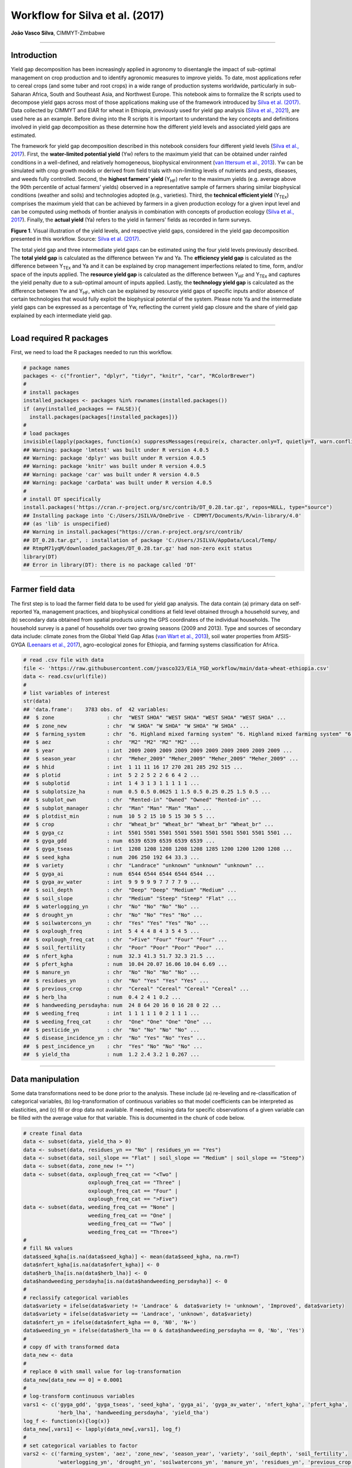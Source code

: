 Workflow for Silva et al. (2017)
================================

**João Vasco Silva**, CIMMYT-Zimbabwe

--------------

**Introduction**
----------------

Yield gap decomposition has been increasingly applied in agronomy to
disentangle the impact of sub-optimal management on crop production and
to identify agronomic measures to improve yields. To date, most
applications refer to cereal crops (and some tuber and root crops) in a
wide range of production systems worldwide, particularly in sub-Saharan
Africa, South and Southeast Asia, and Northwest Europe. This notebook
aims to formalize the R scripts used to decompose yield gaps across most
of those applications making use of the framework introduced by `Silva
et al. (2017) <https://doi.org/10.1016/j.eja.2016.06.017>`__. Data
collected by CIMMYT and EIAR for wheat in Ethiopia, previously used for
yield gap analysis (`Silva et al.,
2021 <https://doi.org/10.1007/s13593-020-00654-z>`__), are used here as
an example. Before diving into the R scripts it is important to
understand the key concepts and definitions involved in yield gap
decomposition as these determine how the different yield levels and
associated yield gaps are estimated.

The framework for yield gap decomposition described in this notebook
considers four different yield levels (`Silva et al.,
2017 <https://doi.org/10.1016/j.eja.2016.06.017>`__). First, the
**water-limited potential yield** (Yw) refers to the maximum yield that
can be obtained under rainfed conditions in a well-defined, and
relatively homogeneous, biophysical environment (`van Ittersum et al.,
2013 <https://doi.org/10.1016/j.fcr.2012.09.009>`__). Yw can be
simulated with crop growth models or derived from field trials with
non-limiting levels of nutrients and pests, diseases, and weeds fully
controlled. Second, the **highest farmers’ yield** (Y\ :sub:`HF`) refer
to the maximum yields (e.g. average above the 90th percentile of actual
farmers’ yields) observed in a representative sample of farmers sharing
similar biophysical conditions (weather and soils) and technologies
adopted (e.g., varieties). Third, the **technical efficient yield**
(Y\ :sub:`TEx`) comprises the maximum yield that can be achieved by
farmers in a given production ecology for a given input level and can be
computed using methods of frontier analysis in combination with concepts
of production ecology (`Silva et al.,
2017 <https://doi.org/10.1016/j.eja.2016.06.017>`__). Finally, the
**actual yield** (Ya) refers to the yield in farmers’ fields as recorded
in farm surveys.

|image1|

**Figure 1**. Visual illustration of the yield levels, and respective
yield gaps, considered in the yield gap decomposition presented in this
workflow. Source: `Silva et
al. (2017) <https://doi.org/10.1016/j.eja.2016.06.017>`__.

The total yield gap and three intermediate yield gaps can be estimated
using the four yield levels previously described. The **total yield
gap** is calculated as the difference between Yw and Ya. The
**efficiency yield gap** is calculated as the difference between
Y\ :sub:`TEx` and Ya and it can be explained by crop management
imperfections related to time, form, and/or space of the inputs applied.
The **resource yield gap** is calculated as the difference between
Y\ :sub:`HF` and Y\ :sub:`TEx` and captures the yield penalty due to a
sub-optimal amount of inputs applied. Lastly, the **technology yield
gap** is calculated as the difference between Yw and Y\ :sub:`HF`, which
can be explained by resource yield gaps of specific inputs and/or
absence of certain technologies that would fully exploit the biophysical
potential of the system. Please note Ya and the intermediate yield gaps
can be expressed as a percentage of Yw, reflecting the current yield gap
closure and the share of yield gap explained by each intermediate yield
gap.

--------------

**Load required R packages**
----------------------------

First, we need to load the R packages needed to run this workflow.

.. code:: r

   # package names
   packages <- c("frontier", "dplyr", "tidyr", "knitr", "car", "RColorBrewer")
   # 
   # install packages
   installed_packages <- packages %in% rownames(installed.packages())
   if (any(installed_packages == FALSE)){
     install.packages(packages[!installed_packages])}
   # 
   # load packages
   invisible(lapply(packages, function(x) suppressMessages(require(x, character.only=T, quietly=T, warn.conflicts=F))))
   ## Warning: package 'lmtest' was built under R version 4.0.5
   ## Warning: package 'dplyr' was built under R version 4.0.5
   ## Warning: package 'knitr' was built under R version 4.0.5
   ## Warning: package 'car' was built under R version 4.0.5
   ## Warning: package 'carData' was built under R version 4.0.5
   #
   # install DT specifically
   install.packages('https://cran.r-project.org/src/contrib/DT_0.28.tar.gz', repos=NULL, type="source")
   ## Installing package into 'C:/Users/JSILVA/OneDrive - CIMMYT/Documents/R/win-library/4.0'
   ## (as 'lib' is unspecified)
   ## Warning in install.packages("https://cran.r-project.org/src/contrib/
   ## DT_0.28.tar.gz", : installation of package 'C:/Users/JSILVA/AppData/Local/Temp/
   ## RtmpM71yqM/downloaded_packages/DT_0.28.tar.gz' had non-zero exit status
   library(DT)
   ## Error in library(DT): there is no package called 'DT'

--------------

**Farmer field data**
---------------------

The first step is to load the farmer field data to be used for yield gap
analysis. The data contain (a) primary data on self-reported Ya,
management practices, and biophysical conditions at field level obtained
through a household survey, and (b) secondary data obtained from spatial
products using the GPS coordinates of the individual households. The
household survey is a panel of households over two growing seasons (2009
and 2013). Type and sources of secondary data include: climate zones
from the Global Yield Gap Atlas (`van Wart et al.,
2013 <https://doi.org/10.1016/j.fcr.2012.11.023>`__), soil water
properties from AfSIS-GYGA (`Leenaars et al.,
2017 <https://doi.org/10.1088/1748-9326/aa9003>`__), agro-ecological
zones for Ethiopia, and farming systems classification for Africa.

.. code:: r

   # read .csv file with data
   file <- 'https://raw.githubusercontent.com/jvasco323/EiA_YGD_workflow/main/data-wheat-ethiopia.csv'
   data <- read.csv(url(file))
   # 
   # list variables of interest
   str(data)
   ## 'data.frame':    3783 obs. of  42 variables:
   ##  $ zone                 : chr  "WEST SHOA" "WEST SHOA" "WEST SHOA" "WEST SHOA" ...
   ##  $ zone_new             : chr  "W SHOA" "W SHOA" "W SHOA" "W SHOA" ...
   ##  $ farming_system       : chr  "6. Highland mixed farming system" "6. Highland mixed farming system" "6. Highland mixed farming system" "6. Highland mixed farming system" ...
   ##  $ aez                  : chr  "M2" "M2" "M2" "M2" ...
   ##  $ year                 : int  2009 2009 2009 2009 2009 2009 2009 2009 2009 2009 ...
   ##  $ season_year          : chr  "Meher_2009" "Meher_2009" "Meher_2009" "Meher_2009" ...
   ##  $ hhid                 : int  1 11 11 16 17 270 281 285 292 515 ...
   ##  $ plotid               : int  5 2 2 5 2 2 6 6 4 2 ...
   ##  $ subplotid            : int  1 4 3 1 3 1 1 1 1 1 ...
   ##  $ subplotsize_ha       : num  0.5 0.5 0.0625 1 1.5 0.5 0.25 0.25 1.5 0.5 ...
   ##  $ subplot_own          : chr  "Rented-in" "Owned" "Owned" "Rented-in" ...
   ##  $ subplot_manager      : chr  "Man" "Man" "Man" "Man" ...
   ##  $ plotdist_min         : num  10 5 2 15 10 5 15 30 5 5 ...
   ##  $ crop                 : chr  "Wheat_br" "Wheat_br" "Wheat_br" "Wheat_br" ...
   ##  $ gyga_cz              : int  5501 5501 5501 5501 5501 5501 5501 5501 5501 5501 ...
   ##  $ gyga_gdd             : num  6539 6539 6539 6539 6539 ...
   ##  $ gyga_tseas           : int  1208 1208 1208 1208 1208 1285 1200 1200 1200 1208 ...
   ##  $ seed_kgha            : num  206 250 192 64 33.3 ...
   ##  $ variety              : chr  "Landrace" "unknown" "unknown" "unknown" ...
   ##  $ gyga_ai              : num  6544 6544 6544 6544 6544 ...
   ##  $ gyga_av_water        : int  9 9 9 9 9 7 7 7 7 9 ...
   ##  $ soil_depth           : chr  "Deep" "Deep" "Medium" "Medium" ...
   ##  $ soil_slope           : chr  "Medium" "Steep" "Steep" "Flat" ...
   ##  $ waterlogging_yn      : chr  "No" "No" "No" "No" ...
   ##  $ drought_yn           : chr  "No" "No" "Yes" "No" ...
   ##  $ soilwatercons_yn     : chr  "Yes" "Yes" "Yes" "No" ...
   ##  $ oxplough_freq        : int  5 4 4 4 8 4 3 5 4 5 ...
   ##  $ oxplough_freq_cat    : chr  ">Five" "Four" "Four" "Four" ...
   ##  $ soil_fertility       : chr  "Poor" "Poor" "Poor" "Poor" ...
   ##  $ nfert_kgha           : num  32.3 41.3 51.7 32.3 21.5 ...
   ##  $ pfert_kgha           : num  10.04 20.07 16.06 10.04 6.69 ...
   ##  $ manure_yn            : chr  "No" "No" "No" "No" ...
   ##  $ residues_yn          : chr  "No" "Yes" "Yes" "Yes" ...
   ##  $ previous_crop        : chr  "Cereal" "Cereal" "Cereal" "Cereal" ...
   ##  $ herb_lha             : num  0.4 2 4 1 0.2 ...
   ##  $ handweeding_persdayha: num  24 8 64 20 16 0 16 28 0 22 ...
   ##  $ weeding_freq         : int  1 1 1 1 1 0 2 1 1 1 ...
   ##  $ weeding_freq_cat     : chr  "One" "One" "One" "One" ...
   ##  $ pesticide_yn         : chr  "No" "No" "No" "No" ...
   ##  $ disease_incidence_yn : chr  "No" "Yes" "No" "Yes" ...
   ##  $ pest_incidence_yn    : chr  "Yes" "No" "No" "No" ...
   ##  $ yield_tha            : num  1.2 2.4 3.2 1 0.267 ...

--------------

**Data manipulation**
---------------------

Some data transformations need to be done prior to the analysis. These
include (a) re-leveling and re-classification of categorical variables,
(b) log-transformation of continuous variables so that model
coefficients can be interpreted as elasticities, and (c) fill or drop
data not available. If needed, missing data for specific observations of
a given variable can be filled with the average value for that variable.
This is documented in the chunk of code below.

.. code:: r

   # create final data
   data <- subset(data, yield_tha > 0)
   data <- subset(data, residues_yn == "No" | residues_yn == "Yes")
   data <- subset(data, soil_slope == "Flat" | soil_slope == "Medium" | soil_slope == "Steep")
   data <- subset(data, zone_new != "")
   data <- subset(data, oxplough_freq_cat == "<Two" | 
                        oxplough_freq_cat == "Three" | 
                        oxplough_freq_cat == "Four" | 
                        oxplough_freq_cat == ">Five")
   data <- subset(data, weeding_freq_cat == "None" | 
                        weeding_freq_cat == "One" | 
                        weeding_freq_cat == "Two" | 
                        weeding_freq_cat == "Three+")
   # 
   # fill NA values
   data$seed_kgha[is.na(data$seed_kgha)] <- mean(data$seed_kgha, na.rm=T)
   data$nfert_kgha[is.na(data$nfert_kgha)] <- 0
   data$herb_lha[is.na(data$herb_lha)] <- 0
   data$handweeding_persdayha[is.na(data$handweeding_persdayha)] <- 0
   # 
   # reclassify categorical variables
   data$variety = ifelse(data$variety != 'Landrace' &  data$variety != 'unknown', 'Improved', data$variety)
   data$variety = ifelse(data$variety == 'Landrace', 'unknown', data$variety)
   data$nfert_yn = ifelse(data$nfert_kgha == 0, 'N0', 'N+')
   data$weeding_yn = ifelse(data$herb_lha == 0 & data$handweeding_persdayha == 0, 'No', 'Yes')
   # 
   # copy df with transformed data
   data_new <- data
   # 
   # replace 0 with small value for log-transformation
   data_new[data_new == 0] = 0.0001
   # 
   # log-transform continuous variables
   vars1 <- c('gyga_gdd', 'gyga_tseas', 'seed_kgha', 'gyga_ai', 'gyga_av_water', 'nfert_kgha', 'pfert_kgha',
              'herb_lha', 'handweeding_persdayha', 'yield_tha')
   log_f <- function(x){log(x)}
   data_new[,vars1] <- lapply(data_new[,vars1], log_f)
   # 
   # set categorical variables to factor
   vars2 <- c('farming_system', 'aez', 'zone_new', 'season_year', 'variety', 'soil_depth', 'soil_fertility',
              'waterlogging_yn', 'drought_yn', 'soilwatercons_yn', 'manure_yn', 'residues_yn', 'previous_crop',
              'oxplough_freq_cat', 'weeding_yn', 'pesticide_yn', 'disease_incidence_yn', 'pest_incidence_yn')
   data_new[,vars2] <- lapply(data_new[,vars2], factor)

--------------

**Descriptive statistics**
--------------------------

Descriptive statistics of the actual yield and (continuous) crop
management variables used in the analysis for the 2 years of the survey
are provided below. Actual yield of wheat across Ethiopia was on average
1.76 t/ha in 2009 and 1.77 t/ha in 2013. N and P application rates were
on average 48 kg N/ha and 20 kg P/ha, respectively. Plot sizes were on
average 0.45 ha in 2009 and 0.40 ha in 2013.

============================ ========= ========= ========== ==========
Variable                     Mean 2009 Mean 2013 StDev 2009 StDev 2013
============================ ========= ========= ========== ==========
Hand-weeding (person-day/ha) 21.84     24.28     30.46      35.46
Herbicide use (L/ha)         0.5       0.59      0.83       0.88
N application rate (kg N/ha) 48.07     48.99     40.53      32.04
P application rate (kg P/ha) 19.63     20.34     13.93      12.36
Seed rate (kg/ha)            192.88    195.43    79.85      95.66
Plot size (ha)               0.45      0.4       0.39       0.3
Actual wheat yield (t/ha)    1.76      1.77      1.13       1.09
============================ ========= ========= ========== ==========

--------------

**Efficiency yield gap**
------------------------

A stochastic frontier model is needed to estimate Y\ :sub:`TEx` and the
efficiency yield gap. Stochastic frontier analysis is an econometric
technique widely used for benchmarking different production units
(`Kumbhakar & Lovell,
2000 <https://doi.org/10.1017/CBO9781139174411>`__). Stochastic
frontiers differentiate two random errors: technical inefficiency,
*u\ i* (translated in agronomic terms as the efficiency yield gap), and
random noise, *v\ i*, hence separating the effects of sub-optimal crop
management (*u\ i*) from random noise (*v\ i*) in the response variable.
For yield gap analysis, the variables used to estimate stochastic
frontiers need to be selected based on principles of production ecology
(`van Ittersum & Rabbinge,
1997 <https://doi.org/10.1016/S0378-4290(97)00037-3>`__) to capture the
impact of growth-defining, -limiting, and -reducing factors on crop
yield.

It is important to fit an **ordinary least squares (OLS) regression**
prior to fit a stochastic frontier. Although both models have the same
structure, and should exhibit similar signs and effect sizes for the
different variables, OLS regressions allow the computation of Variance
Inflation Factors (VIF) and hence to assess multicolinearity between
variables. As a rule-of-thumb, VIF values above 10 indicate
multicolinearity between variables, which is helpful to screen the final
set of variables to be included in the model (see:
https://en.wikipedia.org/wiki/Variance_inflation_factor). Please note
the VIF values and parameter estimates are not shown, but can be
obtained by removing the symbol # in the chunk of code below.

.. code:: r

   # fit ols regression model
   ols <- 
     lm(yield_tha ~ 
        season_year + gyga_gdd + gyga_tseas + seed_kgha + variety +
        gyga_ai + gyga_av_water + soil_depth + soil_fertility + waterlogging_yn + drought_yn + soilwatercons_yn + 
        nfert_kgha + manure_yn + residues_yn + previous_crop + oxplough_freq_cat +                                
        herb_lha + handweeding_persdayha + weeding_yn + pesticide_yn + disease_incidence_yn + pest_incidence_yn,  
        data=data_new)
   #
   # check vif values
   # vif(ols)
   #
   # see parameter estimates
   # summary(ols)

The OLS regression fitted above can now be fitted as a **stochastic
frontier model with a Cobb-Douglas functional form**. The Cobb-Douglas
functional form takes only the first-order terms and is thus the
simplest model that can be fit to the data. Two functions from the R
package *frontier* are used here: (1) the function *sfa()* is used to
estimate model parameters and, (2) the function *efficiencies()* is used
to estimate the technical efficiency scores (or the equivalent
efficiency yield gap in agronomy). Further information about the
theoretical background of these functions can be found in `Battese &
Coelli (1992) <http://dx.doi.org/10.1007/BF00158774>`__. This is
illustrated in the chunk of code below, which results are the same as
those presented in Table 3 of `Silva et
al. (2021) <https://doi.org/10.1007/s13593-020-00654-z>`__ for the
pooled data. The reader is thus referred to that manuscript for further
interpretation of model coefficients.

.. code:: r

   # fit cobb-douglas stochastic frontier
   sfa_cd <- 
     sfa(yield_tha ~ 
       season_year + gyga_gdd + gyga_tseas + seed_kgha + variety +
       gyga_ai + gyga_av_water + soil_depth + soil_fertility + waterlogging_yn + drought_yn + soilwatercons_yn +
       nfert_kgha + manure_yn + residues_yn + previous_crop + oxplough_freq_cat +
       herb_lha + handweeding_persdayha + weeding_yn + pesticide_yn + disease_incidence_yn + pest_incidence_yn,
       data=data_new)
   #
   # add technical efficiency score to data frame
   data_new$te_score_cd = efficiencies(sfa_cd, asInData=T)
   #
   # see parameter estimates
   summary(sfa_cd)
   ## Error Components Frontier (see Battese & Coelli 1992)
   ## Inefficiency decreases the endogenous variable (as in a production function)
   ## The dependent variable is logged
   ## Iterative ML estimation terminated after 33 iterations:
   ## log likelihood values and parameters of two successive iterations
   ## are within the tolerance limit
   ## 
   ## final maximum likelihood estimates
   ##                           Estimate Std. Error  z value  Pr(>|z|)    
   ## (Intercept)              9.7733888  1.1050740   8.8441 < 2.2e-16 ***
   ## season_yearMeher_2013   -0.0539923  0.0264810  -2.0389  0.041460 *  
   ## gyga_gdd                -0.5840446  0.0909876  -6.4189 1.372e-10 ***
   ## gyga_tseas              -0.3252022  0.0525343  -6.1903 6.006e-10 ***
   ## seed_kgha                0.0976523  0.0123652   7.8974 2.849e-15 ***
   ## varietyunknown          -0.0018340  0.0231824  -0.0791  0.936944    
   ## gyga_ai                 -0.3311850  0.0594151  -5.5741 2.488e-08 ***
   ## gyga_av_water           -0.0080901  0.0412886  -0.1959  0.844658    
   ## soil_depthMedium        -0.0742006  0.0232508  -3.1913  0.001416 ** 
   ## soil_depthShallow       -0.0812014  0.0291497  -2.7857  0.005342 ** 
   ## soil_fertilityMedium    -0.0568591  0.0203025  -2.8006  0.005101 ** 
   ## soil_fertilityPoor      -0.1627704  0.0309154  -5.2650 1.402e-07 ***
   ## waterlogging_ynYes      -0.3472614  0.0379737  -9.1448 < 2.2e-16 ***
   ## drought_ynYes           -0.4474776  0.0456593  -9.8004 < 2.2e-16 ***
   ## soilwatercons_ynYes      0.0585665  0.0275969   2.1222  0.033820 *  
   ## nfert_kgha               0.2723653  0.0126521  21.5272 < 2.2e-16 ***
   ## manure_ynYes             0.0373056  0.0261372   1.4273  0.153494    
   ## residues_ynYes           0.0316401  0.0270959   1.1677  0.242925    
   ## previous_cropLegume      0.0220438  0.0244585   0.9013  0.367442    
   ## previous_cropOther       0.1230667  0.0264684   4.6496 3.326e-06 ***
   ## oxplough_freq_cat>Five   0.0534308  0.0580652   0.9202  0.357475    
   ## oxplough_freq_catFour   -0.0126670  0.0569799  -0.2223  0.824075    
   ## oxplough_freq_catThree  -0.1015532  0.0573738  -1.7700  0.076722 .  
   ## herb_lha                 0.0134322  0.0029268   4.5894 4.446e-06 ***
   ## handweeding_persdayha   -0.0038850  0.0020551  -1.8905  0.058697 .  
   ## weeding_ynYes            0.0369644  0.0496531   0.7445  0.456602    
   ## pesticide_ynYes          0.1208168  0.0495391   2.4388  0.014735 *  
   ## disease_incidence_ynYes -0.3161391  0.0314308 -10.0582 < 2.2e-16 ***
   ## pest_incidence_ynYes    -0.0857481  0.0733460  -1.1691  0.242367    
   ## sigmaSq                  0.5977253  0.0250709  23.8414 < 2.2e-16 ***
   ## gamma                    0.7421739  0.0246107  30.1565 < 2.2e-16 ***
   ## ---
   ## Signif. codes:  0 '***' 0.001 '**' 0.01 '*' 0.05 '.' 0.1 ' ' 1
   ## log likelihood value: -3066.353 
   ## 
   ## cross-sectional data
   ## total number of observations = 3694 
   ## 
   ## mean efficiency: 0.633058

The simple Cobb-Douglas model fitted above can be made more complex by
adding second-order terms in what is known as a **stochastic frontier
model with a translog functional form**. This functional form is most
flexible as it considers non-linear relations between variables (squared
terms and interactions). Yet, the translog functional form should only
be fitted last to assess non-linear effects on crop yield as the large
number of parameters make it difficult to interpret. The functions
*sfa()* and *efficiencies()* are used again to estimate model parameters
and technical efficiency scores, respectively. Please note this output
is not displayed given the large number of parameters involved. To do
so, kindly remove the symbol # in the chunk of code below.

.. code:: r

   # fit translog stochastic frontier
   sfa_tl <- 
     sfa(yield_tha ~ 
           
      # 1st order terms (linear)
      season_year + gyga_gdd + gyga_tseas + seed_kgha + variety +
      gyga_ai + gyga_av_water + soil_depth + soil_fertility + waterlogging_yn + drought_yn + soilwatercons_yn +
      nfert_kgha + manure_yn + residues_yn + previous_crop + oxplough_freq_cat +
      herb_lha + handweeding_persdayha + weeding_yn + pesticide_yn + disease_incidence_yn + pest_incidence_yn +
         
      # 2nd order terms (squared)
      I(0.5*gyga_gdd^2) + I(0.5*gyga_tseas^2) + I(0.5*seed_kgha^2) +
      I(0.5*gyga_ai^2) + I(0.5*gyga_av_water^2) +
      I(0.5*nfert_kgha^2) +
      I(0.5*herb_lha^2) + I(0.5*handweeding_persdayha^2) +
         
      # 2nd order terms (interactions) 
      I(gyga_gdd*gyga_tseas) + I(gyga_gdd*seed_kgha) + I(gyga_gdd*gyga_ai) + I(gyga_gdd*gyga_av_water) +
        I(gyga_gdd*nfert_kgha) + I(gyga_gdd*herb_lha) + I(gyga_gdd*handweeding_persdayha) +
      I(gyga_tseas*seed_kgha) + I(gyga_tseas*gyga_ai) + I(gyga_tseas*gyga_av_water) + I(gyga_tseas*nfert_kgha) +
        I(gyga_tseas*herb_lha) + I(gyga_tseas*handweeding_persdayha) +
      I(seed_kgha*gyga_ai) + I(seed_kgha*gyga_av_water) + I(seed_kgha*nfert_kgha) + I(seed_kgha*herb_lha) +
        I(seed_kgha*handweeding_persdayha) +
      I(gyga_ai*gyga_av_water) + I(gyga_ai*nfert_kgha) + I(gyga_ai*herb_lha) + I(gyga_ai*handweeding_persdayha) +
      I(gyga_av_water*nfert_kgha) + I(gyga_av_water*herb_lha) + I(gyga_av_water*handweeding_persdayha) +
      I(nfert_kgha*herb_lha) + I(nfert_kgha*handweeding_persdayha) +
      I(herb_lha*handweeding_persdayha),
      data=data_new)
   #
   # add technical efficiency score to data frame
   data_new$te_score_tl = efficiencies(sfa_tl, asInData=T)
   #
   # see parameter estimates
   # summary(sfa_tl)

The two chunks of code above added two new columns to the original data
frame, namely **te_score_cd** and **te_score_tl**. These technical
efficiency scores range between 0 and 1 and indicate how extra yield
could have been produced for the observed level of inputs. For instance,
if the technical efficiency score is equal to 0.2 for a specific field,
then that field only produced 20% of what it could have produced with
the level of inputs it received. The efficiency yield gap is the
agronomic equivalent of technical inefficiency when variables used in
the stochastic frontier analysis are selected based on concepts of
production ecology. Thus, Y\ :sub:`TEx` and the efficiency yield gap can
be estimated from the technical efficiency scores as follows.

.. code:: r

   # estimate efficiency yield gap (%)
   data_new['efficiency_yg'] = 100 - (data_new['te_score_cd'] * 100)
   #
   # select relevant columns
   data_new <- data_new[c('zone_new', 'season_year', 'hhid', 'plotid', 'subplotid', 'te_score_cd', 'te_score_tl', 
                          'efficiency_yg')]
   #
   # merge the new columns to original data frame
   data <- merge(data, data_new, by=c('zone_new', 'season_year', 'hhid', 'subplotid'), all.x=T)
   #
   # estimate technical efficiency yield (t/ha)
   data['ytex_tha'] = data['yield_tha'] / data['te_score_cd']

--------------

**Resource yield gap**
----------------------

Before calculating Y\ :sub:`HF`, it is useful to categorize the
farm-fields into highest-, average-, and lowest-yielding based on the
distribution of the actual yield. Highest-yielding fields were
identified as the observations above the 90th percentile of Ya and the
highest farmers’ yields (Y\ :sub:`HF`) were computed as the mean Ya for
these fields. Similarly, the lowest-yielding fields were identified as
the observations below the 10th percentile of Ya (Y\ :sub:`LF`), and the
average-yielding fields as the observations between the 10th and the
90th percentile of Ya (Y\ :sub:`AF`).

The field classification described above needs to be done for a **given
biophysical unit**, composed in this case of a unique year x climate
zone x soil fertility combination, to avoid confounding between
environmental conditions and crop management. For wheat in Ethiopia,
‘year’ refers to the Meher seasons of 2009 and 2013, ‘climate zone’
refers to the units included in the climate delineation scheme of GYGA,
and ‘soil fertility’ refers to farmers’ own assessment of the fertility
of their soil. Variety type was not considered in the the field
classification because there was no significant yield difference between
variety types (see results of the Cobb-Douglas stochastic frontier model
above), but it should be considered otherwise.

.. code:: r

   # create an empty data frame
   data_final <- data.frame()
   #
   # create loop per year
   for(yr in unique(data$year)){
     subset_year <- subset(data, year == yr)
     #
     # create loop per climate zone
     for(cz in unique(subset_year$gyga_cz)){
       subset_cz <- subset(subset_year, gyga_cz == cz)
       #
       # create loop per soil type
       for(soil in unique(subset_cz$soil_fertility)){
         subset_soil <- subset(subset_cz, soil_fertility == soil)
         
         # create column with field class based on yield distribution
         subset_soil$field_class <- ifelse(subset_soil$yield_tha >= quantile(subset_soil$yield_tha, 0.90), 
                                              'YHF', '')
         subset_soil$field_class <- ifelse(subset_soil$yield_tha <= quantile(subset_soil$yield_tha, 0.10), 
                                              'YLF', subset_soil$field_class)
         subset_soil$field_class <- ifelse(subset_soil$yield_tha > quantile(subset_soil$yield_tha, 0.10) & 
                                              subset_soil$yield_tha < quantile(subset_soil$yield_tha, 0.90), 
                                              'YAF', subset_soil$field_class)
         #
         # subset highest yielding fields only
         yhf <- subset(subset_soil, field_class == 'YHF')
         #
         # add column with yhf in t/ha to data frame
         subset_soil['yhf_tha'] <- mean(yhf$yield_tha, na.rm=T)
         #
         # bind all individual fields into single data frame
         data_final <- rbind(data_final, subset_soil)
   }}}

The chunk of code above implements the classification of fields as
highest-, average-, and lowest-yielding fields and the estimation of
Y\ :sub:`HF` for each field in the data set. The variables used for this
classification (i.e., year, climate zone, and soil fertility class) were
the most suitable for this specific example, meaning it is possible to
use other types of variables to control for differences in biophysical
conditions across fields (e.g., landscape position or slope), which will
depend on the data set and cropping systems at stake.

--------------

**Technology yield gap**
------------------------

The water-limited yield (Yw) is the yield benchmark for rainfed crops
(`van Ittersum et al.,
2013 <https://doi.org/10.1016/j.fcr.2012.09.009>`__), which is the case
of wheat in Ethiopia. Spatial-explicit data on Yw can be obtained from
different sources and a **tier-approach** is proposed for that. The most
preferred data source on yield ceilings is GYGA from which data can be
sourced through http://www.yieldgap.org (an API to GYGA can also be
created on a demand basis). If the required data are not available in
GYGA, yield ceilings can be simulated with crop models or obtained
through literature review (least preferred option). Simulated yields in
GYGA refer to most recently released high-yield crop cultivars, grown in
pure stands. Yet, yield ceilings should be simulated for different
varieties when data are available and different varieties are known to
have different yield potential - see `Silva et
al. (2022) <https://doi.org/10.1016/j.agsy.2022.103383>`__ for an
example of how to consider yield gaps due to variety choice in the yield
gap decomposition framework used here.

The chunk of code below combines the water-limited yield data retrieved
from GYGA based on the GPS coordinates of the surveyed households to the
main database containing all field level data. The steps needed to
retrieve these data from the GYGA API are shown in a **companion
notebook**. Note: the water-limited yields presented here are slightly
different than those presented in `Silva et al.,
(2021) <https://doi.org/10.1007/s13593-020-00654-z>`__ due to different
criteria used to retrieve these data in the companion script.

.. code:: r

   # load dataframe with yw data
   file <- 'https://raw.githubusercontent.com/jvasco323/EiA_YGD_workflow/main/data-gps-coordinates-final.csv'
   yw_data <- read.csv(url(file))
   yw_data <- yw_data[c('hhid', 'GYGA_CZ', 'Yw_average', 'Yw_2009', 'Yw_2013')]
   yw_data <- unique(yw_data)
   #
   # merge yw data with the rest of the data
   data_final <- merge(data_final, yw_data, by='hhid', all.x=T)
   #
   # get yw per field
   data_final$yw_tha <- ifelse(data_final$year == 2009, data_final$Yw_2009, data_final$Yw_2013)
   #
   # summarize of yw data
   summary_yw <- unique(data_final[c('GYGA_CZ', 'Yw_average', 'Yw_2009', 'Yw_2013')])
   summary_yw <- aggregate(summary_yw[c(2:4)], by=list('GYGA_CZ'=summary_yw$GYGA_CZ), FUN=mean)
   summary_yw[c(2:4)] <- round(summary_yw[c(2:3)], 1)
   colnames(summary_yw)[1] <- 'Climate zone'
   colnames(summary_yw)[2] <- 'Yw long-term (t/ha)'
   colnames(summary_yw)[3] <- 'Yw 2009 (t/ha)'
   colnames(summary_yw)[4] <- 'Yw 2013 (t/ha)'
   DT::datatable(summary_yw,
                 options=list(pageLength=5, 
                              lengthMenu=c(5, 10, 15)))
   ## Error in loadNamespace(name): there is no package called 'DT'

--------------

**Yield gap decomposition**
---------------------------

The four yield levels needed for yield gap decomposition were calculated
in the previous section. At last, the intermediate yield gaps need to be
estimated in t/ha and in terms of yield gap closure, i.e., relative to
Yw. This what the chunk of code below implements. With all this
information in hand, a summary figure showing the **yield gap
decomposition** for units of interest can be produced. This is
exemplified here for different administrative regions and for different
farming systems.

Below is the code for estimating the **yield gaps in t/ha**. Please note
automation is needed for data sets spanning over many years, but the
general principle is the same.

.. code:: r

   # total yield gap in t/ha
   data_final['yg_total_2009'] <- data_final['Yw_2009'] - data_final['yield_tha']
   data_final['yg_total_2013'] <- data_final['Yw_2013'] - data_final['yield_tha']
   data_final['yg_total'] <- ifelse(data_final$year == 2009, data_final$yg_total_2009, 
                                                             data_final$yg_total_2013)
   #
   # efficiency yield gap in t/ha
   data_final['eff_yg_tha_2009'] <- data_final['ytex_tha'] - data_final['yield_tha']
   data_final['eff_yg_tha_2013'] <- data_final['ytex_tha'] - data_final['yield_tha']
   data_final['eff_yg_tha'] <- ifelse(data_final$year == 2009, data_final$eff_yg_tha_2009, 
                                                               data_final$eff_yg_tha_2013)
   #
   # resource yield gap in t/ha
   data_final['res_yg_tha_2009'] <- data_final['yhf_tha'] - data_final['ytex_tha']
   data_final['res_yg_tha_2013'] <- data_final['yhf_tha'] - data_final['ytex_tha']
   data_final['res_yg_tha'] <- ifelse(data_final$year == 2009, data_final$res_yg_tha_2009, 
                                                               data_final$res_yg_tha_2013)
   #
   # technology yield gap in t/ha
   data_final['tech_yg_tha_2009'] <- data_final['Yw_2009'] - data_final['yhf_tha']
   data_final['tech_yg_tha_2013'] <- data_final['Yw_2013'] - data_final['yhf_tha']
   data_final['tech_yg_tha'] <- ifelse(data_final$year == 2009, data_final$tech_yg_tha_2009, 
                                                                data_final$tech_yg_tha_2013)
   #
   # aggregate absolute yield gaps by zone
   absolute <- aggregate(data_final[c('yield_tha', 'eff_yg_tha', 'res_yg_tha', 'tech_yg_tha')], by=list('zone_new'=data_final$zone_new), FUN=mean, na.rm=T)
   absolute_t <- t(absolute)
   colnames(absolute_t) <- absolute$zone_new
   absolute_t <- absolute_t[-1, ]
   #
   # make barplot
   pal <- rev(palette(brewer.pal(n=4, name="Blues")))
   pal <- rev(palette(brewer.pal(n=4, name="Blues")))
   par(mfrow=c(1,1), mar=c(7,5,4,9), yaxs='i')
   {barplot(absolute_t, 
            las=2, 
            cex.lab=1.1,
            ylim=c(0, 10),
            ylab='Yield and yield gaps (t/ha)',
            main='Yield gap decomposition for wheat in Ethiopia (t/ha)',
            col=pal) 
    abline(h=9, col="black", lty=2)
    legend("topright", 
           inset=c(-0.325, 0),
           legend=c("Technology Yg", "Resource Yg", "Efficiency Yg", "Actual yield"), 
           fill=c(palette(brewer.pal(n=4, name="Blues"))), 
           xpd=TRUE)
    box()}

|image2|

Below is the code for estimating the **yield gap closure relative to
Yw**. Please note automation is needed for data sets spanning over many
years, but the general principle is the same.

.. code:: r

   # yield gap closure relative to yw
   data_final['yg_closure_2009'] <- (data_final['yield_tha'] / data_final['Yw_2009']) * 100
   data_final['yg_closure_2013'] <- (data_final['yield_tha'] / data_final['Yw_2013']) * 100
   data_final['yg_closure'] <- ifelse(data_final$year == 2009, data_final$yg_closure_2009, 
                                                               data_final$yg_closure_2013)
   #
   # ytex relative to yw
   data_final['eff_yg_2009'] <- (data_final['ytex_tha'] / data_final['Yw_2009']) * 100
   data_final['eff_yg_2013'] <- (data_final['ytex_tha'] / data_final['Yw_2013']) * 100
   data_final['ytex_closure'] <- ifelse(data_final$year == 2009, data_final$eff_yg_2009, 
                                                                 data_final$eff_yg_2013)
   #
   # yhf relative to yw
   data_final['res_yg_2009'] <- (data_final['yhf_tha'] / data_final['Yw_2009']) * 100
   data_final['res_yg_2013'] <- (data_final['yhf_tha'] / data_final['Yw_2013']) * 100
   data_final['yhf_closure'] <- ifelse(data_final$year == 2009, data_final$res_yg_2009, 
                                                                data_final$res_yg_2013)
   #
   # intermediate yield gaps
   data_final$eff_yg <- data_final$ytex_closure - data_final$yg_closure
   data_final$res_yg <- data_final$yhf_closure - data_final$ytex_closure
   data_final$tech_yg <- 100 - data_final$yhf_closure
   #
   # aggregate absolute yield gaps by zone
   relative <- aggregate(data_final[c('yg_closure', 'eff_yg', 'res_yg', 'tech_yg')], by=list('zone_new'=data_final$zone_new), FUN=mean, na.rm=T)
   relative_t <- t(relative)
   colnames(relative_t) <- relative$zone_new
   relative_t <- relative_t[-1, ]
   #
   # make barplot
   par(mfrow=c(1,1), mar=c(7,5,4,9), yaxs='i')
   {barplot(relative_t, 
            las=2, 
            cex.lab=1.1,
            ylim=c(0, 100),
            ylab='Yield gap closure (% of Yw)',
            main='Yield gap decomposition for wheat in Ethiopia (%)',
            col=pal) 
    abline(h=50, col="black", lty=2)
    abline(h=80, col="black", lty=1)
    legend("topright", 
           inset=c(-0.325, 0),
           legend=c("Technology Yg", "Resource Yg", "Efficiency Yg", "Actual yield"), 
           fill=c(palette(brewer.pal(n=4, name="Blues"))),
           xpd=T)
    box()}

|image3|

--------------

**Recommendations**
-------------------

The work flow described in this notebook was applied to a wide range of
(cereal) cropping systems worldwide. The relative importance of the
three intermediate yield gaps, as well as inter-linkages between them,
depend on the degree of yield gap closure (i.e., level of
intensification) of the cropping system/dataset in question. The
experiences learned so far with the application of this framework across
contrasting cropping systems can be summarized as follows:

-  **Low yielding cereal crops in Ethiopia and Zambia:** Large
   importance of the technology yield gap, which is often confounded
   with the resource yield gap, because inputs used in highest yielding
   fields is way below the inputs needed to reach the water-limited
   yield. Possible confounds between the technology and efficiency yield
   gaps is also possible when resource-use efficiency observed on-farm
   is way below what is agronomically possible (due to e.g., poor crop
   establishment or poor management of pests, diseases, and weeds). For
   further examples and information see `Assefa et
   al. (2020) <https://doi.org/10.1007/s12571-019-00981-4>`__, `Silva et
   al., (2021) <https://doi.org/10.1007/s13593-020-00654-z>`__, and
   `Silva et al. (2023) <https://doi.org/10.1007/s13593-023-00872-1>`__.

-  **Intermediate yielding cereal crops in the Philippines:** Similar
   relative importance of efficiency, resource, and technology yield
   gaps. This means that yield gaps in such cropping systems are
   explained by a multitude of factors: sub-optimal time, space, form,
   and rate of input use and technologies used on-farm not being able to
   reach the potential or water-limited yield. Such patterns have also
   been observed for other rice cropping systems in Southeast Asia
   (e.g., Thailand). For further examples and information see `Silva et
   al. (2017) <https://doi.org/10.1016/j.eja.2016.06.017>`__ and `Silva
   et al. (2022) <https://doi.org/10.1016/j.agsy.2022.103383>`__.

-  **High yielding cereal crops in the Netherlands and NW India:** Small
   resource yield gap and the also small total yield gap is equally
   explained by efficiency and technology yield gaps. It is questionable
   to focus only on explaining yield gaps in such cropping systems, as
   often there is scope to reduce input use without compromising yield.
   It is thus important to complement such analysis with studies on
   resource-use efficiency, and to consider pests, diseases, and weeds
   as these are often responsible for the small yield gaps observed. For
   further examples and information see `Silva et
   al. (2017) <https://doi.org/10.1016/j.agsy.2017.06.005>`__ and `Nayak
   et al. (2022) <https://doi.org/10.1016/j.fcr.2021.108328>`__.

The framework has **limitations** that users must be aware of. Firstly,
the framework takes a production perspective and does not consider
profitability or links to policy explicitly. An example on how to do so
can be found in `van Dijk et
al. (2017) <https://doi.org/10.1016/j.agsy.2017.03.004>`__. Secondly,
yield ceilings only consider a limited set of climatic, edaphic, and
management factors, which might overestimate the yields (and hence the
technology yield gap) that can potentially be obtained in practice. For
instance, soil acidity can be a serious constraint to crop yields in
some areas and such effects are not captured in the yield ceilings
simulated (`Silva et al.,
2023 <https://doi.org/10.1007/s13593-023-00872-1>`__). It is thus
recommended to compare the simulated yield ceilings against experimental
trial data under optimal conditions. Thirdly, conclusions derived from
the interpretation of resource yield gaps must be contextualized with
knowledge about the farming system. For instance, promoting greater
amounts of inputs might be detrimental to farmers in dryland areas with
erratic rainfall (`Silva et al.,
2023 <https://doi.org/10.1007/s13593-023-00872-1>`__) whereas in other
regions promoting increased fertilizer use might lead to increased
disease pressure (`Silva et al.,
2022 <https://doi.org/10.1016/j.agsy.2022.103383>`__). Lastly, it is
difficult to derive concrete recommendations to narrow efficiency yield
gaps as the associated crop management to do so is highly context
specific. Further research is on-going to improve some of these aspects.

--------------

**Acknowledgments**
-------------------

I thank Martin van Ittersum (WUR-PPS), Andy McDonald (Cornell CALS) and
Johan Ninanya (CIP-Peru) for constructive comments in an earlier version
of this workflow and Marloes van Loon (WUR-PPS) for retrieving the yield
ceiling data from the Global Yield Gap Atlas. The development of this
notebook was possible thanks to the financial support from the OneCGIAR
initiative on *Excellence in Agronomy*. For further support and
questions on how to implement this workflow to other data sets should be
addressed to J.V. Silva (**j.silva@cgiar.org**).

.. |image1| image:: ./framework.png
   :width: 62.5%
.. |image2| image:: figures/unnamed-chunk-11-1.png
.. |image3| image:: figures/unnamed-chunk-12-1.png

